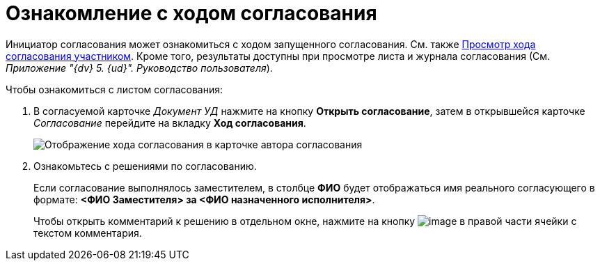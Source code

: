 = Ознакомление с ходом согласования

Инициатор согласования может ознакомиться с ходом запущенного согласования. См. также xref:Approving_view_process.adoc[Просмотр хода согласования участником]. Кроме того, результаты доступны при просмотре листа и журнала согласования (См. _Приложение "{dv} 5. {ud}". Руководство пользователя_).

.Чтобы ознакомиться с листом согласования:
. В согласуемой карточке _Документ УД_ нажмите на кнопку *Открыть согласование*, затем в открывшейся карточке _Согласование_ перейдите на вкладку *Ход согласования*.
+
image::ACard_approving_list_author.png[Отображение хода согласования в карточке автора согласования]
. Ознакомьтесь с решениями по согласованию.
+
Если согласование выполнялось заместителем, в столбце *ФИО* будет отображаться имя реального согласующего в формате: *<ФИО Заместителя> за <ФИО назначенного исполнителя>*.
+
Чтобы открыть комментарий к решению в отдельном окне, нажмите на кнопку image:buttons/threedots.png[image] в правой части ячейки с текстом комментария.
